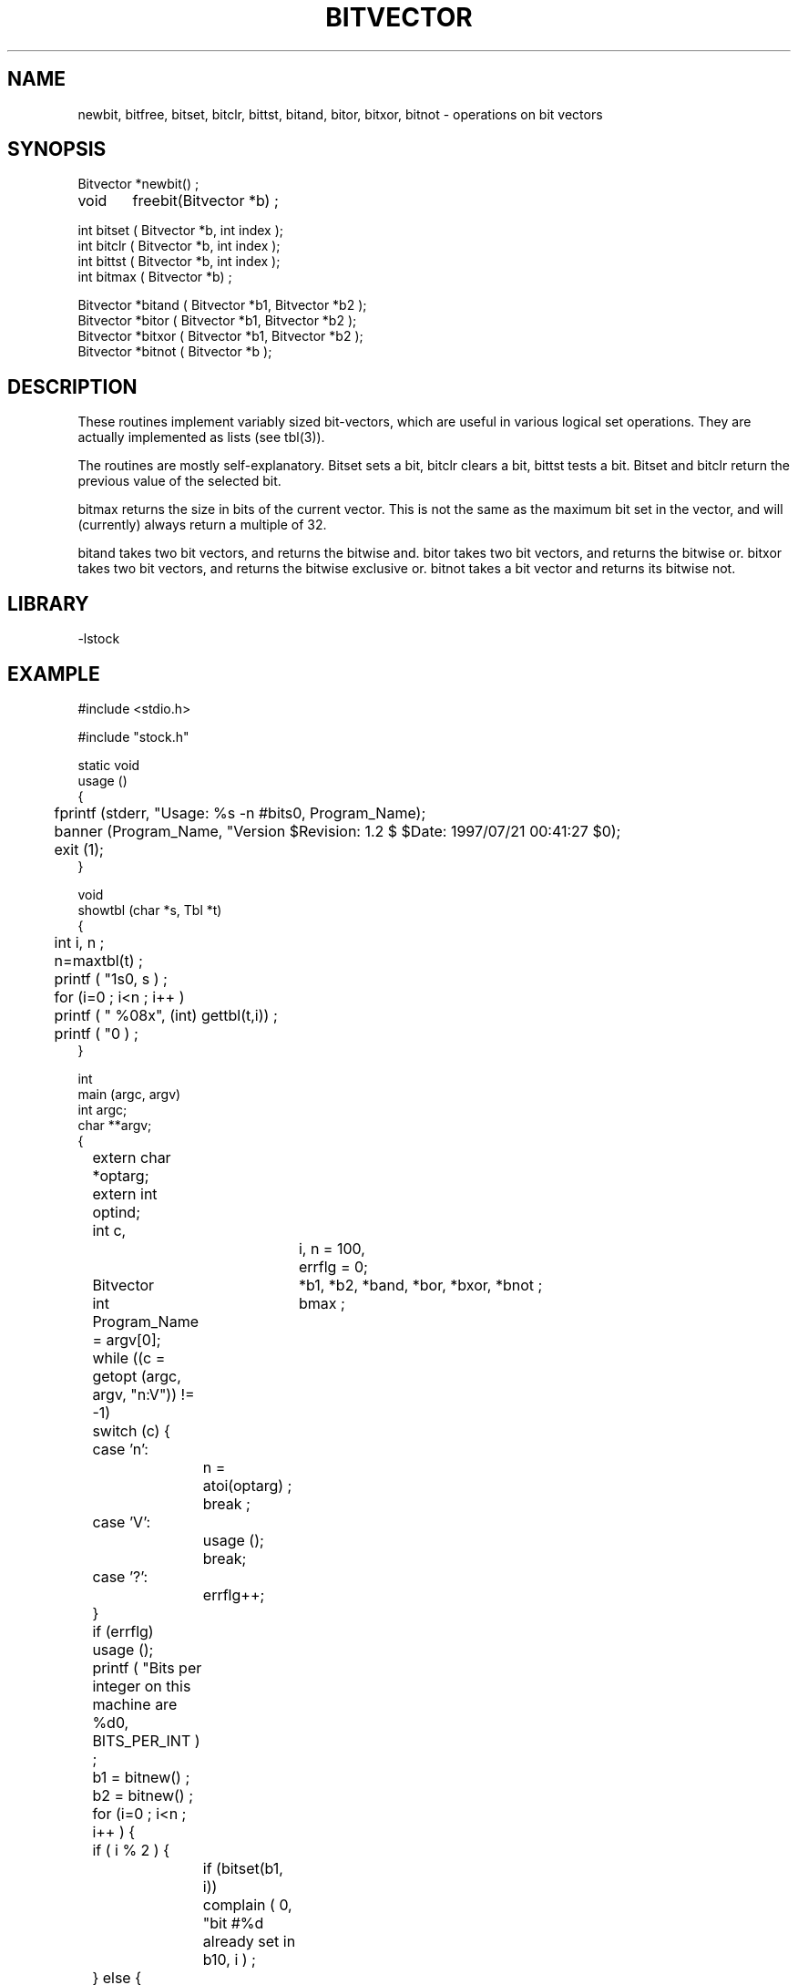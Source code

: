 .\" %%W%% %$Date: 1997/07/21 00:41:27 $%


.TH BITVECTOR 3 "$Date: 1997/07/21 00:41:27 $"
.SH NAME
newbit, bitfree, bitset, bitclr, bittst, bitand, bitor, bitxor, bitnot \- operations on bit vectors
.SH SYNOPSIS
.nf
Bitvector *newbit() ;
void	freebit(Bitvector *b) ;

int bitset ( Bitvector *b, int index );
int bitclr ( Bitvector *b, int index );
int bittst ( Bitvector *b, int index );
int bitmax ( Bitvector *b) ;

Bitvector *bitand ( Bitvector *b1, Bitvector *b2 );
Bitvector *bitor  ( Bitvector *b1, Bitvector *b2 );
Bitvector *bitxor ( Bitvector *b1, Bitvector *b2 );
Bitvector *bitnot ( Bitvector *b );

.fi
.SH DESCRIPTION
These routines implement variably sized bit-vectors, which are
useful in various logical set operations.
They are actually implemented as lists (see tbl(3)).
.LP
The routines are mostly self-explanatory.  Bitset sets a bit, 
bitclr clears a bit, bittst tests a bit.  Bitset and bitclr
return the previous value of the selected bit.
.LP
bitmax returns the size in bits of the current vector.  This
is not the same as the maximum bit set in the vector, and will
(currently) always return a multiple of 32.
.LP
bitand takes two bit vectors, and returns the bitwise and.
bitor takes two bit vectors, and returns the bitwise or.
bitxor takes two bit vectors, and returns the bitwise exclusive or.
bitnot takes a bit vector and returns its bitwise not.
.SH LIBRARY
-lstock
.SH EXAMPLE
.nf

    #include <stdio.h>

    #include "stock.h"

    static void
    usage ()
    {
	fprintf (stderr, "Usage: %s -n #bits\n", Program_Name);
	banner (Program_Name, "Version $Revision: 1.2 $ $Date: 1997/07/21 00:41:27 $\n");
	exit (1);
    }

    void 
    showtbl (char *s, Tbl *t)
    {
	int i, n ; 
	n=maxtbl(t) ;
	printf ( "\n%s\n", s ) ; 
	for (i=0 ; i<n ; i++ ) 
	    printf ( " %08x", (int) gettbl(t,i)) ;
	printf ( "\n" ) ;
    }

    int
    main (argc, argv)
    int             argc;
    char          **argv;
    {

	extern char    *optarg;
	extern int      optind;
	int             c,
			i, n = 100,
			errflg = 0;

	Bitvector	    *b1, *b2, *band, *bor, *bxor, *bnot ;
	int		    bmax ;

	Program_Name = argv[0];

	while ((c = getopt (argc, argv, "n:V")) != -1)
	    switch (c) {
	    case 'n':
		n = atoi(optarg) ; 
		break ;

	    case 'V':
		usage ();
		break;
	    case '?':
		errflg++;
	    }
	if (errflg)
	    usage ();

	printf ( "Bits per integer on this machine are %d\n", 
	    BITS_PER_INT ) ; 

	b1 = bitnew() ;
	b2 = bitnew() ;

	for (i=0 ; i<n ; i++ ) {
	    if ( i % 2 ) {
		if (bitset(b1, i))
		    complain ( 0, "bit #%d already set in b1\n", i  ) ;
	    } else {
		if (bitset(b2, i))
		    complain ( 0, "bit #%d already set in b2\n", i  ) ;
	    }
	}

	for (i=0 ; i<n ; i++ ) {
	    if ( i % 2 ) {
		if (! bittst(b1, i))
		    complain ( 0, "bit #%d not set in b1\n", i  ) ;
		if ( bittst(b2, i))
		    complain ( 0, "bit #%d set in b2\n", i  ) ;
	    } else {
		if ( bittst(b1, i))
		    complain ( 0, "bit #%d set in b1\n", i  ) ;
		if (! bittst(b2, i))
		    complain ( 0, "bit #%d not set in b2\n", i  ) ;
	    }
	}

	band = bitand (b1, b2) ; 
	bor = bitor (b1, b2) ; 
	bxor = bitxor(b1,b2) ; 
	bnot = bitnot(bxor) ;

	showtbl("b1", b1) ;
	showtbl("b2", b2) ;
	showtbl("band", band) ;
	showtbl("bor", bor) ;
	showtbl("bxor", bxor) ;
	showtbl("bnot", bnot) ;

	bmax = bitmax(b1) ;

	if ( bitmax(b2) != bmax ) 
	    complain ( 0, "b2 is %d bits long, not %d bits\n", 
		bitmax(b2), bmax ) ; 

	if ( bitmax(band) != bmax ) 
	    complain ( 0, "band is %d bits long, not %d bits\n", 
		bitmax(band), bmax ) ; 

	if ( bitmax(bor) != bmax ) 
	    complain ( 0, "bor is %d bits long, not %d bits\n", 
		bitmax(bor), bmax ) ; 

	if ( bitmax(bxor) != bmax ) 
	    complain ( 0, "bxor is %d bits long, not %d bits\n", 
		bitmax(bxor), bmax ) ; 

	if ( bitmax(bnot) != bmax ) 
	    complain ( 0, "bnot is %d bits long, not %d bits\n", 
		bitmax(bnot), bmax ) ; 

	for (i=0 ; i<n ; i++ ) {
	    if ( bittst(band, i) )
		complain ( 0, "band bit #%d is set\n", i ) ;
	    if ( ! bittst(bor, i) )
		complain ( 0, "bor bit #%d is not set\n", i ) ;
	    if ( ! bittst(bxor, i) )
		complain ( 0, "bxor bit #%d is not set\n", i ) ;
	    if ( bittst(bnot, i) )
		complain ( 0, "bnot bit #%d is set\n", i ) ;
	}

	for (i=0 ; i<n ; i++ ) {
	    if ( i % 2 ) {
		if ( ! bitclr(b1, i) )
		    complain ( 0, "bit #%d in b1 was not set.\n", i ) ; 
	    } else {
		if ( bitclr(b1, i) )
		    complain ( 0, "bit #%d in b1 was set.\n", i ) ; 
	    }
	}

	for (i=0 ; i<n ; i++ ) {
	    if ( bittst(b1, i) )
		complain ( 0, "b1 bit #%d is set\n", i ) ;
	}

	bitfree(b1) ;
	bitfree(b2) ;
	bitfree(band) ;
	bitfree(bor) ;
	bitfree(bxor) ;
	bitfree(bnot) ;

	return 0;
    }

.fi
.SH RETURN VALUES
.SH LIBRARY
-lstock
.SH DIAGNOSTICS
none
.SH "SEE ALSO"
.nf
tbl(3)
arr(3)
.fi
.SH "BUGS AND CAVEATS"
These routines do not keep track of the highest bit ever set/unset.
.SH AUTHOR
Daniel Quinlan

.\" $Id: bits.3,v 1.2 1997/07/21 00:41:27 danq Exp $ 
